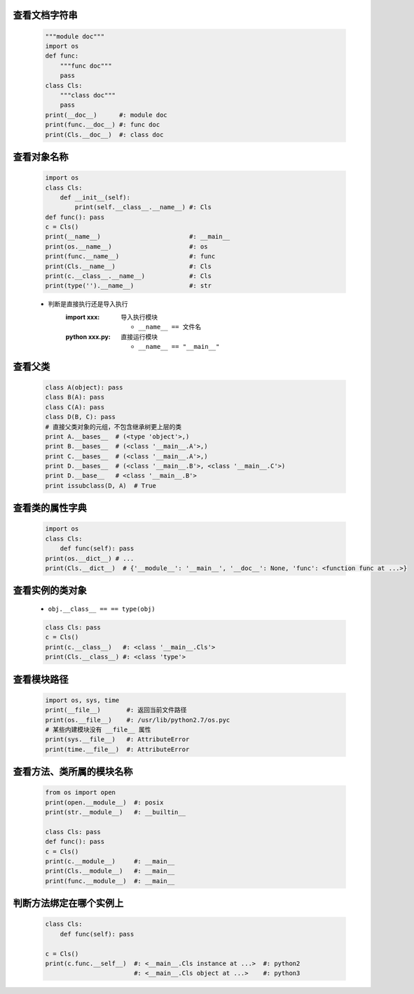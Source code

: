 查看文档字符串
-------------
    .. code-block:: python

        """module doc"""
        import os
        def func:
            """func doc"""
            pass
        class Cls:
            """class doc"""
            pass
        print(__doc__)      #: module doc
        print(func.__doc__) #: func doc
        print(Cls.__doc__)  #: class doc


查看对象名称
----------
    .. code-block:: python

        import os
        class Cls:
            def __init__(self):
                print(self.__class__.__name__) #: Cls
        def func(): pass
        c = Cls()
        print(__name__)                        #: __main__
        print(os.__name__)                     #: os
        print(func.__name__)                   #: func
        print(Cls.__name__)                    #: Cls
        print(c.__class__.__name__)            #: Cls
        print(type('').__name__)               #: str
    - 判断是直接执行还是导入执行
        :**import xxx**:    导入执行模块

            - ``__name__ == 文件名``
        :**python xxx.py**: 直接运行模块

            - ``__name__ == "__main__"``


查看父类
--------
    .. code-block:: python

        class A(object): pass
        class B(A): pass
        class C(A): pass
        class D(B, C): pass
        # 直接父类对象的元组，不包含继承树更上层的类
        print A.__bases__  # (<type 'object'>,)
        print B.__bases__  # (<class '__main__.A'>,)
        print C.__bases__  # (<class '__main__.A'>,)
        print D.__bases__  # (<class '__main__.B'>, <class '__main__.C'>)
        print D.__base__   # <class '__main__.B'>
        print issubclass(D, A)  # True


查看类的属性字典
--------------
    .. code-block:: python

        import os
        class Cls:
            def func(self): pass
        print(os.__dict__) # ...
        print(Cls.__dict__)  # {'__module__': '__main__', '__doc__': None, 'func': <function func at ...>}


查看实例的类对象
--------------
    - ``obj.__class__ == == type(obj)``
    .. code-block:: python

        class Cls: pass
        c = Cls()
        print(c.__class__)   #: <class '__main__.Cls'>
        print(Cls.__class__) #: <class 'type'>


查看模块路径
----------
    .. code-block:: python

        import os, sys, time
        print(__file__)       #: 返回当前文件路径
        print(os.__file__)    #: /usr/lib/python2.7/os.pyc
        # 某些内建模块没有 __file__ 属性
        print(sys.__file__)   #: AttributeError
        print(time.__file__)  #: AttributeError


查看方法、类所属的模块名称
----------------------
    .. code-block:: python

        from os import open
        print(open.__module__)  #: posix
        print(str.__module__)   #: __builtin__

        class Cls: pass
        def func(): pass
        c = Cls()
        print(c.__module__)     #: __main__
        print(Cls.__module__)   #: __main__
        print(func.__module__)  #: __main__


判断方法绑定在哪个实例上
---------------------
    .. code-block:: python

        class Cls:
            def func(self): pass

        c = Cls()
        print(c.func.__self__)  #: <__main__.Cls instance at ...>  #: python2
                                #: <__main__.Cls object at ...>    #: python3
